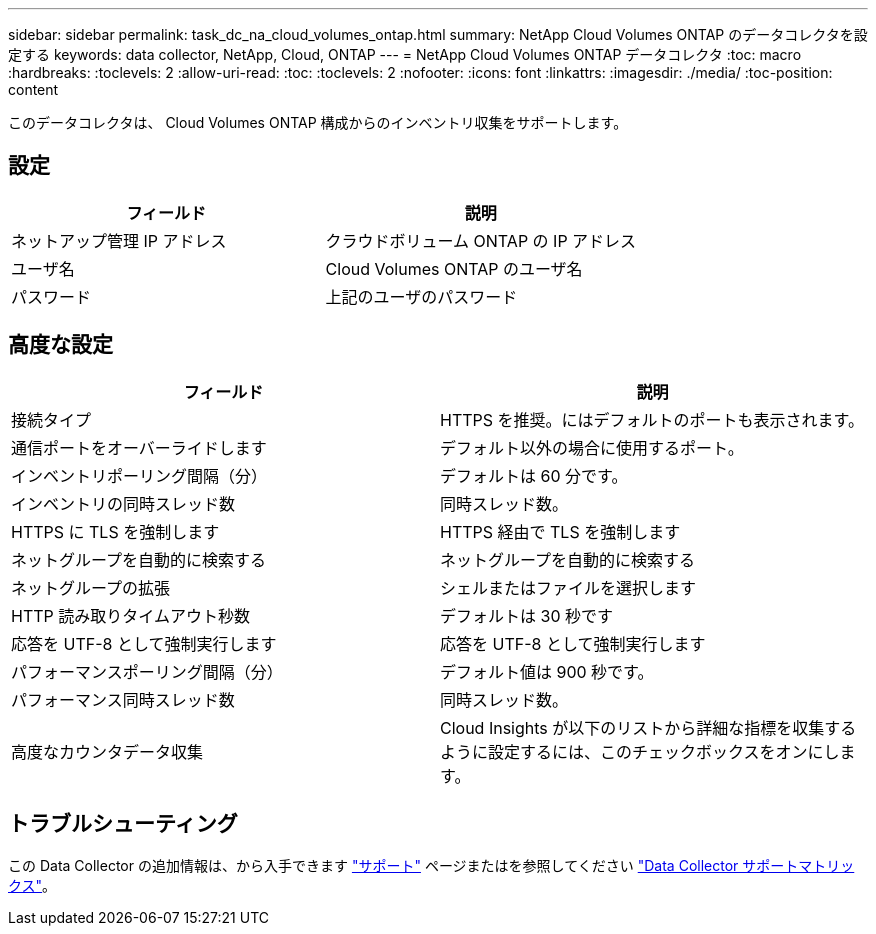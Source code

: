 ---
sidebar: sidebar 
permalink: task_dc_na_cloud_volumes_ontap.html 
summary: NetApp Cloud Volumes ONTAP のデータコレクタを設定する 
keywords: data collector, NetApp, Cloud, ONTAP 
---
= NetApp Cloud Volumes ONTAP データコレクタ
:toc: macro
:hardbreaks:
:toclevels: 2
:allow-uri-read: 
:toc: 
:toclevels: 2
:nofooter: 
:icons: font
:linkattrs: 
:imagesdir: ./media/
:toc-position: content


[role="lead"]
このデータコレクタは、 Cloud Volumes ONTAP 構成からのインベントリ収集をサポートします。



== 設定

[cols="2*"]
|===
| フィールド | 説明 


| ネットアップ管理 IP アドレス | クラウドボリューム ONTAP の IP アドレス 


| ユーザ名 | Cloud Volumes ONTAP のユーザ名 


| パスワード | 上記のユーザのパスワード 
|===


== 高度な設定

[cols="2*"]
|===
| フィールド | 説明 


| 接続タイプ | HTTPS を推奨。にはデフォルトのポートも表示されます。 


| 通信ポートをオーバーライドします | デフォルト以外の場合に使用するポート。 


| インベントリポーリング間隔（分） | デフォルトは 60 分です。 


| インベントリの同時スレッド数 | 同時スレッド数。 


| HTTPS に TLS を強制します | HTTPS 経由で TLS を強制します 


| ネットグループを自動的に検索する | ネットグループを自動的に検索する 


| ネットグループの拡張 | シェルまたはファイルを選択します 


| HTTP 読み取りタイムアウト秒数 | デフォルトは 30 秒です 


| 応答を UTF-8 として強制実行します | 応答を UTF-8 として強制実行します 


| パフォーマンスポーリング間隔（分） | デフォルト値は 900 秒です。 


| パフォーマンス同時スレッド数 | 同時スレッド数。 


| 高度なカウンタデータ収集 | Cloud Insights が以下のリストから詳細な指標を収集するように設定するには、このチェックボックスをオンにします。 
|===


== トラブルシューティング

この Data Collector の追加情報は、から入手できます link:concept_requesting_support.html["サポート"] ページまたはを参照してください link:reference_data_collector_support_matrix.html["Data Collector サポートマトリックス"]。
